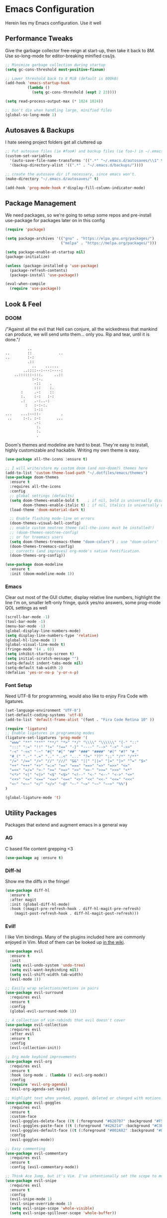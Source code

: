 * Emacs Configuration
Herein lies my Emacs configuration. Use it well
** Performance Tweaks
Give the garbage collector free-reign at start-up, then take it back to 8M. Use so-long-mode for editor-breaking minified css/js.

#+begin_src emacs-lisp
;; Minimize garbage collection during startup
(setq gc-cons-threshold most-positive-fixnum)

;; Lower threshold back to 8 MiB (default is 800kB)
(add-hook 'emacs-startup-hook
          (lambda ()
            (setq gc-cons-threshold (expt 2 23))))

(setq read-process-output-max (* 1024 1024))

;; Don't die when handling large, minified files
(global-so-long-mode 1)
#+end_src

** Autosaves & Backups
I hate seeing project folders get all cluttered up

#+begin_src emacs-lisp
;; Put autosave files (ie #foo#) and backup files (ie foo~) in ~/.emacs.d/.
(custom-set-variables
  '(auto-save-file-name-transforms '((".*" "~/.emacs.d/autosaves/\\1" t)))
  '(backup-directory-alist '((".*" . "~/.emacs.d/backups/"))))

;; create the autosave dir if necessary, since emacs won't.
(make-directory "~/.emacs.d/autosaves/" t)

(add-hook 'prog-mode-hook #'display-fill-column-indicator-mode)
#+end_src

** Package Management
We need packages, so we're going to setup some repos and pre-install use-package for packages later on in this config

#+begin_src emacs-lisp
(require 'package)

(setq package-archives '(("gnu" . "https://elpa.gnu.org/packages/")
                         ("melpa" . "https://melpa.org/packages/")))

(setq package-enable-at-startup nil)
(package-initialize)

(unless (package-installed-p 'use-package)
  (package-refresh-contents)
  (package-install 'use-package))

(eval-when-compile
  (require 'use-package))
#+end_src

** Look & Feel
*** DOOM
/"Against all the evil that Hell can conjure, all the wickedness that
mankind can produce, we will send unto them... only you. Rip and tear, until
it is done."/

#+begin_src
                   ..
         ..        ::            ..
         ..        :-:
                   .::
                     ..    ......
                 ..::::--:---:----:
             ..::::::-:::.     ..::
                     :-:-.
                      -::    .
                      :::    :.
                :     .-:    ::
                :.    :-:   :-:
                .:    .-:..-:
                  :   :-:-:.
                      :-::
         ...    ...:--::-         .
          ..     :-:. :-:       ...
                      .-:
                       :.
                       :.
                       .
#+end_src

Doom's themes and modeline are hard to beat. They're easy to install, highly customizable and hackable. Writing my own theme is easy.

#+begin_src emacs-lisp
(use-package all-the-icons :ensure t)

;; I will write/store my custom doom (and non-doom?) themes here
(add-to-list 'custom-theme-load-path "~/.dotfiles/emacs/themes")
(use-package doom-themes
  :ensure t
  :requires all-the-icons
  :config
  ;; global settings (defaults)
  (setq doom-themes-enable-bold t    ; if nil, bold is universally disabled
        doom-themes-enable-italic t) ; if nil, italics is universally disabled
  (load-theme 'doom-material-dark t)

  ;; Enable flashing mode-line on errors
  (doom-themes-visual-bell-config)
  ;; enable custom neotree theme (all-the-icons must be installed!)
  ;; (doom-themes-neotree-config)
  ;; or for treemacs users
  (setq doom-themes-treemacs-theme "doom-colors") ; use "doom-colors" for less minimal icon theme
  (doom-themes-treemacs-config)
  ;; corrects (and improves) org-mode's native fontification.
  (doom-themes-org-config))

(use-package doom-modeline
  :ensure t
  :init (doom-modeline-mode 1))

#+end_src

*** Emacs
Clear out most of the GUI clutter, display relative line numbers, highlight the line I'm on, smaller left-only fringe, quick yes/no answers, some prog-mode QOL settings as well

#+begin_src emacs-lisp
(scroll-bar-mode -1)
(tool-bar-mode -1)
(menu-bar-mode -1)
(global-display-line-numbers-mode)
(setq display-line-numbers-type 'relative)
(global-hl-line-mode 1)
(global-visual-line-mode t)
(fringe-mode '(4 . 0))
(setq inhibit-startup-screen t)
(setq initial-scratch-message "")
(setq-default indent-tabs-mode nil)
(setq-default tab-width 2)
(defalias 'yes-or-no-p 'y-or-n-p)
#+end_src

*** Font Setup
Need UTF-8 for programming, would also like to enjoy Fira Code with ligatures.

#+begin_src emacs-lisp
(set-language-environment "UTF-8")
(set-default-coding-systems 'utf-8)
(add-to-list 'default-frame-alist '(font . "Fira Code Retina 10" ))

(require 'ligature)
;; Enable ligatures in programming modes
(ligature-set-ligatures 'prog-mode '(
  "www" "**" "***" "**/" "*>" "*/" "\\\\" "\\\\\\" "{-" "::"
  ":::" ":=" "!!" "!=" "!==" "-}" "----" "-->" "->" "->>"
  "-<" "-<<" "-~" "#{" "#[" "##" "###" "####" "#(" "#?" "#_"
  "#_(" ".-" ".=" ".." "..<" "..." "?=" "??" ";;" "/*" "/**"
  "/=" "/==" "/>" "//" "///" "&&" "||" "||=" "|=" "|>" "^=" "$>"
  "++" "+++" "+>" "=:=" "==" "===" "==>" "=>" "=>>" "<="
  "=<<" "=/=" ">-" ">=" ">=>" ">>" ">>-" ">>=" ">>>" "<*"
  "<*>" "<|" "<|>" "<$" "<$>" "<!--" "<-" "<--" "<->" "<+"
  "<+>" "<=" "<==" "<=>" "<=<" "<>" "<<" "<<-" "<<=" "<<<"
  "<~" "<~~" "</" "</>" "~@" "~-" "~>" "~~" "~~>" "%%")
)

(global-ligature-mode 't)
#+end_src

** Utility Packages
Packages that extend and augment emacs in a general way
*** AG
C based file content grepping <3

#+begin_src emacs-lisp
(use-package ag :ensure t)
#+end_src

*** Diff-hl
Show me the diffs in the fringe!

#+begin_src emacs-lisp
(use-package diff-hl
  :ensure t
  :after magit
  :init (global-diff-hl-mode)
  :hook ((magit-pre-refresh-hook . diff-hl-magit-pre-refresh)
    (magit-post-refresh-hook . diff-hl-magit-post-refresh)))
#+end_src

*** Evil!
I like Vim bindings. Many of the plugins included here are commonly enjoyed in Vim. Most of them can be looked up [[https://www.emacswiki.org/emacs/Evil#h5o-6][in the wiki]].

#+begin_src emacs-lisp
(use-package evil
  :ensure t
  :init
  (setq evil-undo-system 'undo-tree)
  (setq evil-want-keybinding nil)
  (setq evil-shift-width tab-width)
  (evil-mode 1))

;; Easily wrap selections/motions in pairs
(use-package evil-surround
  :requires evil
  :ensure t
  :config
  (global-evil-surround-mode 1))

;; A collection of vim-rebinds that evil doesn't cover
(use-package evil-collection
  :requires evil
  :after evil
  :ensure t
  :config
  (evil-collection-init))

;; Org mode keybind improvements
(use-package evil-org
  :requires evil
  :ensure t
  :hook (org-mode . (lambda () evil-org-mode))
  :config
  (require 'evil-org-agenda)
  (evil-org-agenda-set-keys))

;; Highlight text when yanked, popped, deleted or changed with motions. Helps me visually grok what a motion has done.
(use-package evil-goggles
  :requires evil
  :ensure t
  :custom-face
  (evil-goggles-delete-face ((t (:foreground "#620707" :background "#F57373"))))
  (evil-goggles-paste-face ((t (:foreground "#426214" :background "#C3E88D"))))
  (evil-goggles-default-face ((t (:foreground "#002A82" :background "#82AAFF"))))
  :config
  (evil-goggles-mode))

;; Easy commenting
(use-package evil-commentary
  :requires evil
  :ensure t
  :config (evil-commentary-mode))

;; Think Ace Jump, but it's Vim. I've intentionally set the scope to much larger than the default of "after where you are on this line".
(use-package evil-snipe
  :requires evil
  :ensure t
  :config
  (evil-snipe-mode 1)
  (evil-snipe-override-mode 1)
  (setq evil-snipe-scope 'whole-visible)
  (setq evil-snipe-spillover-scope 'whole-buffer))
#+End_src

*** Flycheck Aspell
This requires [[*Flycheck][flycheck]] to be loaded and ready. This permits spell checking while writing documentation on the fly.

#+begin_src emacs-lisp
(defun flycheck-maybe-recheck (_)
  (when (bound-and-true-p flycheck-mode)
  (flycheck-buffer)))

(use-package flycheck-aspell
  :requires flycheck
  :init
  :ensure t
  :config
  (setq ispell-personal-dictionary "~/.dotfiles/aspell.en.pwd")
  (flycheck-aspell-define-checker "org"
    "Org" ("--add-filter" "url")
    (org-mode))
  (add-to-list 'flycheck-checkers 'markdown-aspell-dynamic)
  (add-to-list 'flycheck-checkers 'org-aspell-dynamic)
  (advice-add #'ispell-pdict-save :after #'flycheck-maybe-recheck))
#+end_src

*** Magit
Magit is one of the biggest reasons why I fell in love with emacs. It's the best keyboard driven "TUI" abstraction of the git command line anywere, period. Better than Fugitive by far. Sorry, Tim Pope.

#+begin_src emacs-lisp
(use-package magit
  :ensure t
  :config
  (global-set-key (kbd "C-c g") 'magit-status))
#+end_src

*** Ivy
Nicer command completions for emacs. Not as bloated as Helm. Ivy requires 3 packages

#+begin_src emacs-lisp
;; Completions with counsel
(use-package counsel
  :ensure t
  :config
  (counsel-mode 1))

;; Search better with swiper
(use-package swiper
  :ensure t
  :config
  (counsel-mode 1))

;; The interface for swiper/counsel
(use-package ivy
  :ensure t
  :requires (counsel swiper)
  :config
  (ivy-mode 1)
  (setq ivy-use-virtual-buffers t)
  (setq enable-recursive-minibuffers t)
  ;; enable this if you want `swiper' to use it
  ;; (setq search-default-mode #'char-fold-to-regexp)
  (global-set-key "\C-s" 'swiper)
  (global-set-key (kbd "C-c C-r") 'ivy-resume)
  (global-set-key (kbd "<f6>") 'ivy-resume)
  (global-set-key (kbd "M-x") 'counsel-M-x))
#+end_src

*** Projectile
Project management. Makes it very easy to quickly switch to a project root (folder with git initialized) and then quickly pull up files or search file contents.

#+begin_src emacs-lisp
(use-package projectile
  :ensure t
  :config
  (projectile-mode +1)
  (setq projectile-completion-systen 'ivy)
  (define-key projectile-mode-map (kbd "C-c p") 'projectile-command-map)
  (define-key projectile-mode-map (kbd "C-c p s s") 'counsel-ag)
  (define-key projectile-mode-map (kbd "C-c p s r") 'counsel-rg)
  (define-key projectile-mode-map (kbd "C-c p s g") 'counsel-grep-or-swiper)
  (setq projectile-project-search-path '(("~/Projects/" . 2))))
#+end_src

*** Undo-Tree
Mostly want undo tree for better redo support for Evil

#+begin_src emacs-lisp
(use-package undo-tree
  :ensure t
  :config (global-undo-tree-mode))
#+end_src

*** VTerm
A real-ish terminal for emacs that doesn't make me hurt inside. Requires =libvterm=. [[https://github.com/jixiuf/emacs-libvterm][Documentation is here]]. This needs to be installed & compiled /after/ magit, because for [[https://github.com/magit/with-editor/issues/86][whatever reason]], attempting to install vterm first breaks magit.

#+begin_src emacs-lisp
(use-package vterm
  :ensure t
  :bind ("C-c t" . vterm))
#+end_src

*** Which-key
What the heck was that keybind again? If you can remember how it starts, which-key can help you find the rest.

#+begin_src emacs-lisp
(use-package which-key
  :ensure t
  :config
  (which-key-mode))
#+end_src

** Syntax Support
We're getting into to the language specific stuff now. Much of this is specifically tailored for Shopify, TypeScript and JavaScript development. Many if not all of these features stay out of the way when you're not in the language mode. There's also a very tedious attempt to make all of these disjointed program modes listen to my gosh dang tab-width setting instead of doing their own thing as an insane default.
*** Company Completions
Completions at point!

#+begin_src emacs-lisp
(use-package company
  :ensure t
  :after lsp-mode
  :hook (lsp-mode . company-mode)
  :bind (:map company-active-map ("<tab>" . company-complete-selection))
        (:map lsp-mode-map ("<tab>" . company-indent-or-complete-common))
  :config
  (setq company-backends '(
    (company-files company-keywords company-capf company-yasnippet)
    (company-abbrev company-dabbrev)
  ))
  :custom
  (company-idle-delay 0.0))
#+end_src

*** CSS/SCSS

#+begin_src emacs-lisp
(setq css-indent-level tab-width)
(setq css-indent-offset tab-width)
#+end_src

*** Emmet
=.Emmet[data-love="true"]=

#+begin_src emacs-lisp
(use-package emmet-mode
  :ensure t
  :config
  (setq emmet-expand-jsx-className t)
  :hook
  (sgml-mode-hook . emmet-mode)
  (css-mode-hook . emmet-mode)
  (web-mode . emmet-mode)
  (svelte-mode . emmet-mode))
#+end_src

*** Flycheck
Linting, mostly for lsp-mode :D. I did not like the default fringe markers as the expect a minimum fringe of 8-16px, so I followed a [[https://emacs.stackexchange.com/questions/36363/how-to-change-flycheck-symbol-like-spacemacs#answer-36373][tip on how to change up the marker]] for a 4px fringe.

#+begin_src emacs-lisp
(define-fringe-bitmap 'flycheck-fringe-bitmap-caret
    (vector #b00000000
            #b00000000
            #b00000000
            #b00000000
            #b00000000
            #b10000000
            #b11000000
            #b11100000
            #b11110000
            #b11100000
            #b11000000
            #b10000000
            #b00000000
            #b00000000
            #b00000000
            #b00000000
            #b00000000))

(use-package flycheck
  :ensure t
  :hook (lsp-mode . flycheck-mode)
  :bind ("C-c f" . flycheck-mode)
  :config
  (setq flycheck-checker-error-threshold 1000)
  (flycheck-define-error-level 'error
    :severity 100
    :compilation-level 2
    :overlay-category 'flycheck-error-overlay
    :fringe-bitmap 'flycheck-fringe-bitmap-caret
    :fringe-face 'flycheck-fringe-error
    :error-list-face 'flycheck-error-list-error)
  (flycheck-define-error-level 'warning
    :severity 100
    :compilation-level 1
    :overlay-category 'flycheck-warning-overlay
    :fringe-bitmap 'flycheck-fringe-bitmap-caret
    :fringe-face 'flycheck-fringe-warning
    :warning-list-face 'flycheck-warning-list-warning)
  (flycheck-define-error-level 'info
    :severity 100
    :compilation-level 1
    :overlay-category 'flycheck-info-overlay
    :fringe-bitmap 'flycheck-fringe-bitmap-caret
    :fringe-face 'flycheck-fringe-info
    :info-list-face 'flycheck-info-list-info))
#+end_src

*** LSP
The meat and potatoes of the modern text editor turned IDE, all thanks to Microsoft doing an open source thing with VSCode.

#+begin_src emacs-lisp
(use-package lsp-mode
  :init
  (setq lsp-keymap-prefix "C-c l")
  :hook (;; replace XXX-mode with concrete major-mode(e. g. python-mode)
         (typescript-mode . lsp)
         (rjsx-mode . lsp)
         (js-mode . lsp)
         (css-mode . lsp)
         (scss-mode . lsp)
         (html-mode . lsp)
         (yaml-mode . lsp)
         (json-mode . lsp)
         (go-mode . lsp)
         (rust-mode . lsp)
         (svelte-mode . lsp)
         (shopify-mode . lsp)
         ;; if you want which-key integration
         (lsp-mode . lsp-enable-which-key-integration))
  :custom
  ;; Please don't log garbage in my project folders
  (lsp-clients-typescript-server-args '("--stdio" "--tsserver-log-file" "/dev/stderr"))
  :commands lsp)

(use-package lsp-ui
  :requires lsp-mode
  :ensure t
  :commands lsp-ui-mode)

(use-package lsp-ivy
  :requires ivy
  :ensure t
  :commands lsp-ivy-workspace-symbol)
#+end_src

*** Markdown
The free software documentation language of the Internet.

#+begin_src emacs-lisp
(use-package markdown-mode
  :ensure t
  :commands (markdown-mode gfm-mode)
  :mode (("README\\.md\\'" . gfm-mode)
         ("\\.md\\'" . markdown-mode)
         ("\\.markdown\\'" . markdown-mode))
  :init (setq markdown-command "multimarkdown"))
#+end_src

*** Org
Customizations for what is one of the best features that emacs comes with. If we weren't so hung up on Markdown for developer docs, I'd use this mode for everything doc related. Yes, I can export an org file. If I want to track two files, that is. The fancy font-size setup is stolen from [[https://github.com/daviwil/emacs-from-scratch][Emacs from Scratch]] by [[https://www.youtube.com/c/SystemCrafters][System Crafters]]. Check them out :)

#+begin_src emacs-lisp
(use-package org
  :ensure t
  :hook (org-mode . (lambda() (org-indent-mode) (yas-minor-mode)))
  :config
  (require 'ox-md nil t)
  (setq org-startup-folded t)
  (setq org-src-preserve-indentation t))

(use-package org-bullets
  :ensure t
  :config
  (setq org-bullets-bullet-list '(
    ;;"◉" "○" "•" "·"
    "" "❯" "»" "›" 
  ))

  ;; Set faces for heading levels
  (dolist (face '((org-level-1 . 1.2)
                  (org-level-2 . 1.1)
                  (org-level-3 . 1.05)
                  (org-level-4 . 1.0)
                  (org-level-5 . 1.1)
                  (org-level-6 . 1.1)
                  (org-level-7 . 1.1)
                  (org-level-8 . 1.1)))
    (set-face-attribute (car face) nil :weight 'semi-bold :height (cdr face)))
  :hook
  (org-mode . (lambda () (org-bullets-mode 1))))

(use-package ox-gfm
  :requires org
  :ensure t
  :config
  (setq org-log-done 'time))
#+end_src

*** Prettier
An opinionated way to clean up my web-dev code quickly.

#+begin_src emacs-lisp
(use-package prettier-js
  :ensure t)
#+end_src

*** Prog Mode
A few settings that are useful in programming buffers

#+begin_src emacs-lisp
(add-hook 'prog-mode-hook (lambda ()
  (setq-local fill-column 80)
  (setq-local show-trailing-whitespace t)
  #'display-fill-column-indicator-mode
  (electric-pair-local-mode)
  (yas-minor-mode)
))
#+end_src

*** Rainbow Delimiters
This comes in handier than you think it would. Especially with these (lisp '((config . files)))

#+begin_src emacs-lisp
(use-package rainbow-delimiters
  :ensure t
  :config
  (add-hook 'prog-mode-hook #'rainbow-delimiters-mode))
#+end_src

*** Rainbow Mode
LSP-Mode covers making visual representations of hex color codes almost everywhere I need it. For everywhere else there's rainbow-mode

#+begin_src emacs-lisp
(use-package rainbow-mode :ensure t)
#+end_src

*** Shopify Mode
This is where I turn emacs into a usuable IDE for Shopify themes. I use regexp to tell emacs to use s/css-mode for css liquid, then register an LSP client for the [[https://shopify.dev/themes/tools/theme-check#using-theme-check-in-other-editors][theme-check-language-server]].

#+begin_src emacs-lisp
; Derive liquid-mode from web-mode
(define-derived-mode shopify-mode web-mode "Shopify"
  "Use web mode to highlight shopify liquid files")
(provide 'shopify-mode)

(add-to-list 'auto-mode-alist '("\\.liquid\\'" . shopify-mode))

(defvar liquid-electric-pairs '((?% . ?%)) "Electric pairs for liquid syntax.")
(defun inhibit-pair-when-not-before (predicate char)
  "Don't pair if the PREDECATE does not come before the CHAR.")

(defun liquid-add-electric-pairs ()
  (setq-local electric-pair-pairs (append electric-pair-pairs liquid-electric-pairs))
  (setq-local electric-pair-text-pairs electric-pair-pairs))

(add-hook 'shopify-mode-hook #'liquid-add-electric-pairs)

;; Shopify template lsp with theme-check
(with-eval-after-load 'lsp-mode
  (add-to-list 'lsp-language-id-configuration
    '(shopify-mode . "shopify"))

  (lsp-register-client
    (make-lsp-client :new-connection (lsp-stdio-connection "theme-check-language-server")
                     :activation-fn (lsp-activate-on "shopify")
                     :server-id 'theme-check)))
#+end_src

*** Svelte
Fake-out a "svelte-mode" for the purposes of activating lsp-mode with the svelte-language-server. I'm extending web-mode because it highlights =.svelte= files well.

#+begin_src emacs-lisp
(define-derived-mode svelte-mode web-mode "Svelte"
 "I just want web-mode highlighting with .svelte files")
(provide 'svelte-mode)
#+end_src

*** Treesitter
Tree-sitter is an impressive project. It delivers exceptionally rich syntax highlighting for things like emacs/vim. A little tricky to theme, though, as it has a billion font lock faces and every tree-sitter syntax config may or may not use them the same way. I try to avoid looking a gift horse in the mouth.

#+begin_src emacs-lisp
(use-package tree-sitter
  :ensure t
  :config
  (global-tree-sitter-mode)
  (add-hook 'tree-sitter-after-on-hook #'tree-sitter-hl-mode))
(use-package tree-sitter-langs :ensure t)
#+end_src

*** TypeScript & JavaScript
Use tide-mode for all things TS/JS.

#+begin_src emacs-lisp
(defun setup-tide-mode()
  (interactive)
  (tide-setup)
  (flycheck-mode +1)
  (setq flycheck-check-syntax-automatically '(save mode-enabled))
  (setq tide-format-options '(:indentSize 2 :tabSize: 2))
  (eldoc-mode +1)
  (tide-hl-identifier-mode +1)
  (company-mode +1))

;; Syntax highlighting starts with rjsx-mode before it's made better by tree sitter
(use-package rjsx-mode :ensure t)

(use-package tide
  :ensure t
  :after
  (rjsx-mode company flycheck)
  (typescript-mode company flycheck)
  :hook (typescript-mode . setup-tide-mode)
        (js-mode . setup-tide-mode))

(setq js-indent-level tab-width)
(setq typescript-indent-level tab-width)
#+end_src

*** Web Mode
There isn't a much better catch-all for web template syntax support than web-mode. It works well with Liquid syntax files. It also comes with it's own divergent, insane defaults that I have to choke out.

#+begin_src emacs-lisp
(defun unify-web-mode-spacing()
  "Web-mode doesn't respect emac's own settings as a fucking default"
   (setq web-mode-markup-indent-offset tab-width)
   (setq web-mode-css-indent-offset tab-width)
   (setq web-mode-code-indent-offset tab-width)
   (setq web-mode-style-padding tab-width)
   (setq web-mode-script-padding tab-width))

(use-package web-mode
  :ensure t
  :config
  (setq web-mode-enable-auto-pairing nil)
  (setq web-mode-enable-auto-quoting nil)
  :hook
    (web-mode . unify-web-mode-spacing)
  :mode
  ("\\.html\\'" . web-mode))
#+end_src

*** YAML
YAML's a really nice way to configure software, containers and projects. I use it when I can.

#+begin_src emacs-lisp
(use-package yaml-mode
  :ensure t)
#+end_src

*** Yasnippet
Snippets! They're helpful.

#+begin_src emacs-lisp
(use-package yasnippet
  :ensure t
  :config
  (setq yas-snippet-dirs `(
  "~/.dotfiles/emacs/yasnippets"))
  (yas-reload-all))

(use-package yasnippet-snippets :ensure t)
#+end_src
